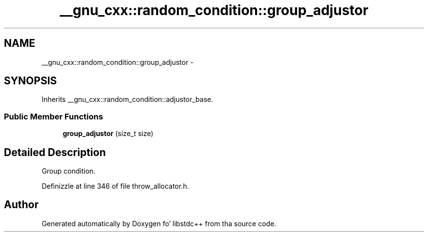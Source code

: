 .TH "__gnu_cxx::random_condition::group_adjustor" 3 "Thu Sep 11 2014" "libstdc++" \" -*- nroff -*-
.ad l
.nh
.SH NAME
__gnu_cxx::random_condition::group_adjustor \- 
.SH SYNOPSIS
.br
.PP
.PP
Inherits __gnu_cxx::random_condition::adjustor_base\&.
.SS "Public Member Functions"

.in +1c
.ti -1c
.RI "\fBgroup_adjustor\fP (size_t size)"
.br
.in -1c
.SH "Detailed Description"
.PP 
Group condition\&. 
.PP
Definizzle at line 346 of file throw_allocator\&.h\&.

.SH "Author"
.PP 
Generated automatically by Doxygen fo' libstdc++ from tha source code\&.

